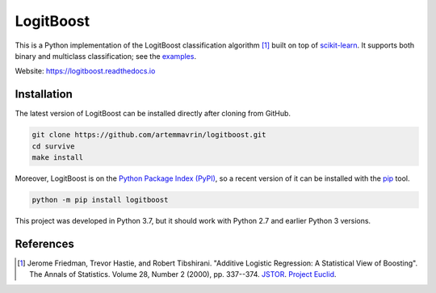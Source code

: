 ==========
LogitBoost
==========

.. image:: https://img.shields.io/pypi/pyversions/logitboost.svg
    :target: https://pypi.org/project/logitboost/
    :alt: Python Version

.. image:: https://img.shields.io/pypi/v/logitboost.svg
    :target: https://pypi.org/project/logitboost/
    :alt: PyPI Package Version

.. image:: https://travis-ci.com/artemmavrin/logitboost.svg?branch=master
    :target: https://travis-ci.com/artemmavrin/logitboost
    :alt: Travis CI Build Status

.. image:: https://ci.appveyor.com/api/projects/status/cpg1e5t4oymy7c11?svg=true
    :target: https://ci.appveyor.com/project/artemmavrin/logitboost
    :alt: AppVeyor Build Status

.. image:: https://codecov.io/gh/artemmavrin/logitboost/branch/master/graph/badge.svg
    :target: https://codecov.io/gh/artemmavrin/logitboost
    :alt: Code Coverage

.. image:: https://readthedocs.org/projects/logitboost/badge/?version=latest
    :target: https://logitboost.readthedocs.io/?badge=latest
    :alt: Documentation Status

This is a Python implementation of the LogitBoost classification algorithm [1]_
built on top of `scikit-learn <http://scikit-learn.org>`__.
It supports both binary and multiclass classification; see the
`examples <https://logitboost.readthedocs.io/examples.html>`__.

Website: https://logitboost.readthedocs.io

Installation
------------

The latest version of LogitBoost can be installed directly after cloning from
GitHub.

.. code-block :: shell

  git clone https://github.com/artemmavrin/logitboost.git
  cd survive
  make install

Moreover, LogitBoost is on the
`Python Package Index (PyPI) <https://pypi.org/project/logitboost/>`__, so a
recent version of it can be installed with the
`pip <https://pip.pypa.io/en/stable/>`__ tool.

.. code-block :: shell

  python -m pip install logitboost

This project was developed in Python 3.7, but it should work with Python 2.7 and
earlier Python 3 versions.

References
----------
.. [1] Jerome Friedman, Trevor Hastie, and Robert Tibshirani. "Additive Logistic
    Regression: A Statistical View of Boosting". The Annals of Statistics.
    Volume 28, Number 2 (2000), pp. 337--374.
    `JSTOR <https://www.jstor.org/stable/2674028>`__.
    `Project Euclid <https://projecteuclid.org/euclid.aos/1016218223>`__.
